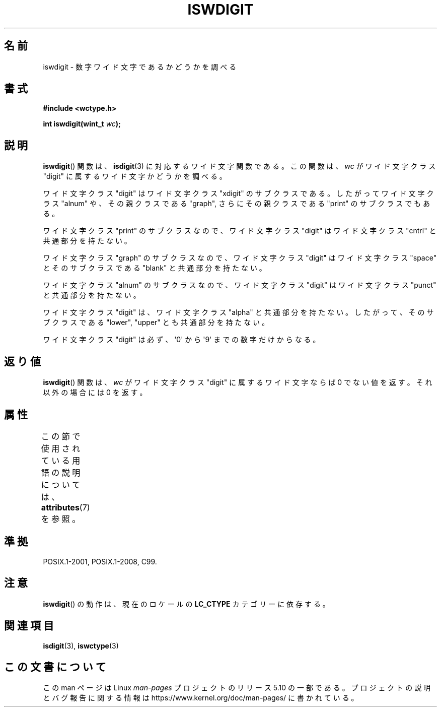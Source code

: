 .\" Copyright (c) Bruno Haible <haible@clisp.cons.org>
.\"
.\" %%%LICENSE_START(GPLv2+_DOC_ONEPARA)
.\" This is free documentation; you can redistribute it and/or
.\" modify it under the terms of the GNU General Public License as
.\" published by the Free Software Foundation; either version 2 of
.\" the License, or (at your option) any later version.
.\" %%%LICENSE_END
.\"
.\" References consulted:
.\"   GNU glibc-2 source code and manual
.\"   Dinkumware C library reference http://www.dinkumware.com/
.\"   OpenGroup's Single UNIX specification http://www.UNIX-systems.org/online.html
.\"   ISO/IEC 9899:1999
.\"
.\"*******************************************************************
.\"
.\" This file was generated with po4a. Translate the source file.
.\"
.\"*******************************************************************
.\"
.\" Translated Thu Sep  2 21:56:46 JST 1999
.\"           by FUJIWARA Teruyoshi <fujiwara@linux.or.jp>
.\" Updated Sun Dec 26 19:31:32 JST 1999
.\"           by Kentaro Shirakata <argrath@yo.rim.or.jp>
.\"
.TH ISWDIGIT 3 2015\-08\-08 GNU "Linux Programmer's Manual"
.SH 名前
iswdigit \- 数字ワイド文字であるかどうかを調べる
.SH 書式
.nf
\fB#include <wctype.h>\fP
.PP
\fBint iswdigit(wint_t \fP\fIwc\fP\fB);\fP
.fi
.SH 説明
\fBiswdigit\fP()  関数は、 \fBisdigit\fP(3)  に対応するワイド文字関数である。 この関数は、\fIwc\fP がワイド文字クラス
"digit" に属するワイド文字かど うかを調べる。
.PP
ワイド文字クラス "digit" はワイド文字クラス "xdigit" のサブクラスであ る。したがってワイド文字クラス "alnum"
や、その親クラスである "graph", さらにその親クラスである "print" のサブクラスでもある。
.PP
ワイド文字クラス "print" のサブクラスなので、ワイド文字クラス "digit" はワイド文字クラス "cntrl" と共通部分を持たない。
.PP
ワイド文字クラス "graph" のサブクラスなので、ワイド文字クラス "digit" はワイド文字クラス "space" とそのサブクラスである
"blank" と共通 部分を持たない。
.PP
ワイド文字クラス "alnum" のサブクラスなので、ワイド文字クラス "digit" はワイド文字クラス "punct" と共通部分を持たない。
.PP
ワイド文字クラス "digit" は、ワイド文字クラス "alpha" と共通部分を持た ない。したがって、そのサブクラスである "lower",
"upper" とも共通部分を 持たない。
.PP
ワイド文字クラス "digit" は必ず、\(aq0\(aq から \(aq9\(aq までの 数字だけからなる。
.SH 返り値
\fBiswdigit\fP()  関数は、\fIwc\fP がワイド文字クラス "digit" に属するワ イド文字ならば 0 でない値を返す。それ以外の場合には
0 を返す。
.SH 属性
この節で使用されている用語の説明については、 \fBattributes\fP(7) を参照。
.TS
allbox;
lb lb lb
l l l.
インターフェース	属性	値
T{
\fBiswdigit\fP()
T}	Thread safety	MT\-Safe locale
.TE
.SH 準拠
POSIX.1\-2001, POSIX.1\-2008, C99.
.SH 注意
\fBiswdigit\fP()  の動作は、現在のロケールの \fBLC_CTYPE\fP カテゴリーに依存する。
.SH 関連項目
\fBisdigit\fP(3), \fBiswctype\fP(3)
.SH この文書について
この man ページは Linux \fIman\-pages\fP プロジェクトのリリース 5.10 の一部である。プロジェクトの説明とバグ報告に関する情報は
\%https://www.kernel.org/doc/man\-pages/ に書かれている。
